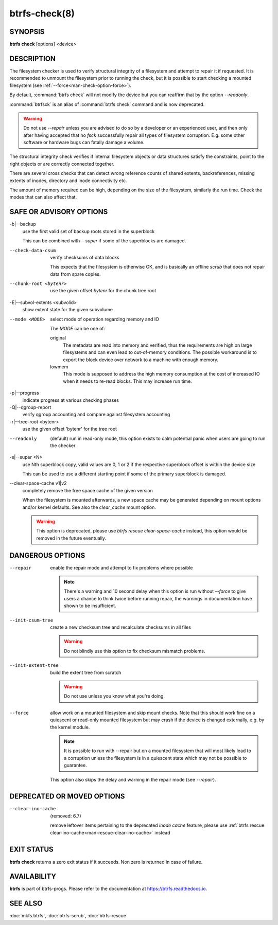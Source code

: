 btrfs-check(8)
==============

SYNOPSIS
--------

**btrfs check** [options] <device>

DESCRIPTION
-----------

The filesystem checker is used to verify structural integrity of a filesystem
and attempt to repair it if requested.  It is recommended to unmount the
filesystem prior to running the check, but it is possible to start checking a
mounted filesystem (see :ref:`--force<man-check-option-force>`).

By default, :command:`btrfs check` will not modify the device but you can reaffirm that
by the option *--readonly*.

:command:`btrfsck` is an alias of :command:`btrfs check` command and is now deprecated.

.. warning::
   Do not use *--repair* unless you are advised to do so by a developer
   or an experienced user, and then only after having accepted that no *fsck*
   successfully repair all types of filesystem corruption. E.g. some other software
   or hardware bugs can fatally damage a volume.

The structural integrity check verifies if internal filesystem objects or
data structures satisfy the constraints, point to the right objects or are
correctly connected together.

There are several cross checks that can detect wrong reference counts of shared
extents, backreferences, missing extents of inodes, directory and inode
connectivity etc.

The amount of memory required can be high, depending on the size of the
filesystem, similarly the run time. Check the modes that can also affect that.


SAFE OR ADVISORY OPTIONS
------------------------

-b|--backup
        use the first valid set of backup roots stored in the superblock

        This can be combined with *--super* if some of the superblocks are damaged.

--check-data-csum
        verify checksums of data blocks

        This expects that the filesystem is otherwise OK, and is basically an offline
        *scrub* that does not repair data from spare copies.

--chunk-root <bytenr>
        use the given offset *bytenr* for the chunk tree root

-E|--subvol-extents <subvolid>
        show extent state for the given subvolume

--mode <MODE>
        select mode of operation regarding memory and IO

        The *MODE* can be one of:

        original
                The metadata are read into memory and verified, thus the requirements are high
                on large filesystems and can even lead to out-of-memory conditions.  The
                possible workaround is to export the block device over network to a machine
                with enough memory.
        lowmem
                This mode is supposed to address the high memory consumption at the cost of
                increased IO when it needs to re-read blocks.  This may increase run time.

-p|--progress
        indicate progress at various checking phases

-Q|--qgroup-report
        verify qgroup accounting and compare against filesystem accounting

-r|--tree-root <bytenr>
        use the given offset 'bytenr' for the tree root

--readonly
        (default)
        run in read-only mode, this option exists to calm potential panic when users
        are going to run the checker

-s|--super <N>
        use Nth superblock copy, valid values are 0, 1 or 2 if the
        respective superblock offset is within the device size

        This can be used to use a different starting point if some of the primary
        superblock is damaged.

--clear-space-cache v1|v2
        completely remove the free space cache of the given version

        When the filesystem is mounted afterwards, a new space cache may be generated
        depending on mount options and/or kernel defaults.
        See also the *clear_cache* mount option.

	.. warning::
		This option is deprecated, please use `btrfs rescue clear-space-cache`
		instead, this option would be removed in the future eventually.

DANGEROUS OPTIONS
-----------------

--repair
        enable the repair mode and attempt to fix problems where possible

        .. note::
                There's a warning and 10 second delay when this option is run without
                *--force* to give users a chance to think twice before running repair, the
                warnings in documentation have shown to be insufficient.

--init-csum-tree
        create a new checksum tree and recalculate checksums in all files

        .. warning::
                Do not blindly use this option to fix checksum mismatch problems.

--init-extent-tree
        build the extent tree from scratch

        .. warning::
                Do not use unless you know what you're doing.

.. _man-check-option-force:

--force
        allow work on a mounted filesystem and skip mount checks. Note that
        this should work fine on a quiescent or read-only mounted filesystem
        but may crash if the device is changed externally, e.g. by the kernel
        module.

        .. note::
		It is possible to run with --repair but on a mounted filesystem
                that will most likely lead to a corruption unless the filesystem
                is in a quiescent state which may not be possible to guarantee.

        This option also skips the delay and warning in the repair mode (see
        *--repair*).

DEPRECATED OR MOVED OPTIONS
---------------------------

--clear-ino-cache
        (removed: 6.7)

        remove leftover items pertaining to the deprecated *inode cache* feature,
        please use :ref:`btrfs rescue clear-ino-cache<man-rescue-clear-ino-cache>`
        instead

EXIT STATUS
-----------

**btrfs check** returns a zero exit status if it succeeds. Non zero is
returned in case of failure.

AVAILABILITY
------------

**btrfs** is part of btrfs-progs.  Please refer to the documentation at
`https://btrfs.readthedocs.io <https://btrfs.readthedocs.io>`_.

SEE ALSO
--------

:doc:`mkfs.btrfs`,
:doc:`btrfs-scrub`,
:doc:`btrfs-rescue`
